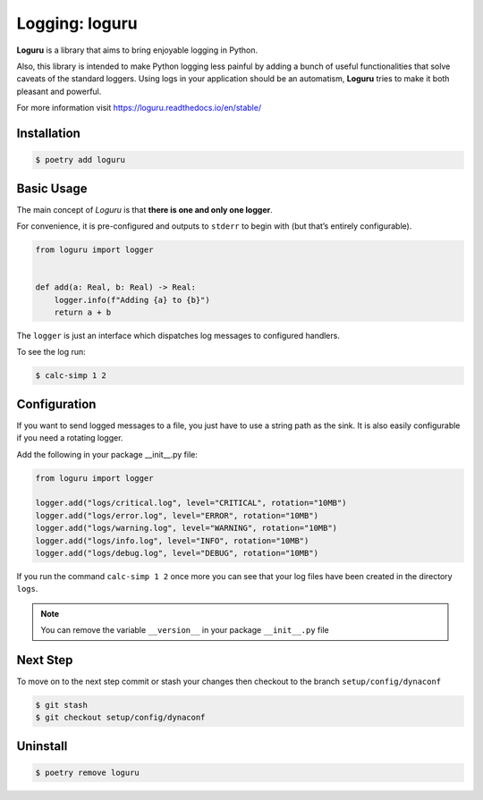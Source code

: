 ===============
Logging: loguru
===============

**Loguru** is a library that aims to bring enjoyable logging in Python.

Also, this library is intended to make Python logging less painful by adding a bunch of
useful functionalities that solve caveats of the standard loggers. Using logs in your
application should be an automatism, **Loguru** tries to make it both pleasant and
powerful.

For more information visit https://loguru.readthedocs.io/en/stable/

Installation
------------

.. code-block:: console

    $ poetry add loguru

Basic Usage
-----------

The main concept of *Loguru* is that **there is one and only one logger**.

For convenience, it is pre-configured and outputs to ``stderr`` to begin with (but
that’s entirely configurable).

.. code-block:: python

    from loguru import logger


    def add(a: Real, b: Real) -> Real:
        logger.info(f"Adding {a} to {b}")
        return a + b

The ``logger`` is just an interface which dispatches log messages to configured
handlers.

To see the log run:

.. code-block:: console

    $ calc-simp 1 2

.. image:: docs/_static/loguru/img/calc-simp.png
    :alt: Logged output

Configuration
-------------

If you want to send logged messages to a file, you just have to use a string path as the
sink. It is also easily configurable if you need a rotating logger.

Add the following in your package __init__.py file:

.. code-block:: python

    from loguru import logger

    logger.add("logs/critical.log", level="CRITICAL", rotation="10MB")
    logger.add("logs/error.log", level="ERROR", rotation="10MB")
    logger.add("logs/warning.log", level="WARNING", rotation="10MB")
    logger.add("logs/info.log", level="INFO", rotation="10MB")
    logger.add("logs/debug.log", level="DEBUG", rotation="10MB")

If you run the command ``calc-simp 1 2`` once more you can see that your log files have
been created in the directory ``logs``.

.. note:: You can remove the variable ``__version__`` in your package ``__init__.py``
    file

Next Step
---------

To move on to the next step commit or stash your changes then checkout to the branch
``setup/config/dynaconf``

.. code-block:: console

    $ git stash
    $ git checkout setup/config/dynaconf

Uninstall
---------

.. code-block:: console

    $ poetry remove loguru
